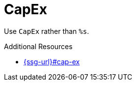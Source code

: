 :navtitle: CapEx
:keywords: reference, rule, CapEx

= CapEx

Use `CapEx` rather than `%s`.

.Additional Resources

* link:{ssg-url}#cap-ex[]

